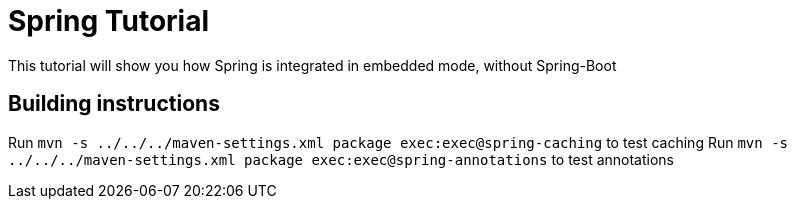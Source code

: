 = Spring Tutorial

This tutorial will show you how Spring is integrated in embedded mode,
without Spring-Boot


== Building instructions

Run `mvn -s ../../../maven-settings.xml package exec:exec@spring-caching` to test caching
Run `mvn -s ../../../maven-settings.xml package exec:exec@spring-annotations` to test annotations
